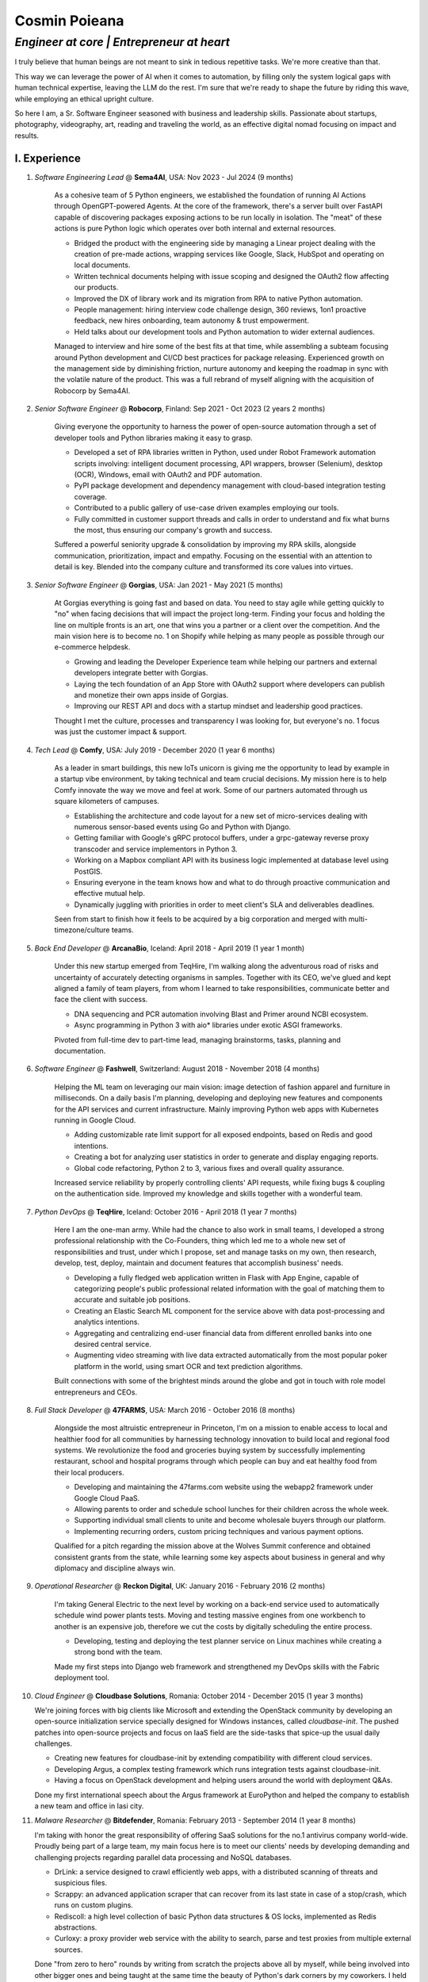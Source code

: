==============
Cosmin Poieana
==============
------------------------------------------
*Engineer at core | Entrepreneur at heart*
------------------------------------------

I truly believe that human beings are not meant to sink in tedious repetitive tasks. We're more creative than that.

This way we can leverage the power of AI when it comes to automation, by filling only the system logical gaps with human technical expertise, leaving the LLM do the rest. I'm sure that we're ready to shape the future by riding this wave, while employing an ethical upright culture.

So here I am, a Sr. Software Engineer seasoned with business and leadership skills. Passionate about startups, photography, videography, art, reading and traveling the world, as an effective digital nomad focusing on impact and results.


I. Experience
-------------

1. *Software Engineering Lead* @ **Sema4AI**, USA: Nov 2023 - Jul 2024 (9 months)

    As a cohesive team of 5 Python engineers, we established the foundation of running AI Actions through OpenGPT-powered Agents. At the core of the framework, there's a server built over FastAPI capable of discovering packages exposing actions to be run locally in isolation. The "meat" of these actions is pure Python logic which operates over both internal and external resources.

    - Bridged the product with the engineering side by managing a Linear project dealing with the creation of pre-made actions, wrapping services like Google, Slack, HubSpot and operating on local documents.
    - Written technical documents helping with issue scoping and designed the OAuth2 flow affecting our products.
    - Improved the DX of library work and its migration from RPA to native Python automation.
    - People management: hiring interview code challenge design, 360 reviews, 1on1 proactive feedback, new hires onboarding, team autonomy & trust empowerment.
    - Held talks about our development tools and Python automation to wider external audiences.

    Managed to interview and hire some of the best fits at that time, while assembling a subteam focusing around Python development and CI/CD best practices for package releasing. Experienced growth on the management side by diminishing friction, nurture autonomy and keeping the roadmap in sync with the volatile nature of the product. This was a full rebrand of myself aligning with the acquisition of Robocorp by Sema4AI.

2. *Senior Software Engineer* @ **Robocorp**, Finland: Sep 2021 - Oct 2023 (2 years 2 months)

    Giving everyone the opportunity to harness the power of open-source automation through a set of developer tools and Python libraries making it easy to grasp.

    - Developed a set of RPA libraries written in Python, used under Robot Framework automation scripts involving: intelligent document processing, API wrappers, browser (Selenium), desktop (OCR), Windows, email with OAuth2 and PDF automation.
    - PyPI package development and dependency management with cloud-based integration testing coverage.
    - Contributed to a public gallery of use-case driven examples employing our tools.
    - Fully committed in customer support threads and calls in order to understand and fix what burns the most, thus ensuring our company's growth and success.

    Suffered a powerful seniority upgrade & consolidation by improving my RPA skills, alongside communication, prioritization, impact and empathy. Focusing on the essential with an attention to detail is key. Blended into the company culture and transformed its core values into virtues.

3. *Senior Software Engineer* @ **Gorgias**, USA: Jan 2021 - May 2021 (5 months)

    At Gorgias everything is going fast and based on data. You need to stay agile while getting quickly to "no" when facing decisions that will impact the project long-term. Finding your focus and holding the line on multiple fronts is an art, one that wins you a partner or a client over the competition. And the main vision here is to become no. 1 on Shopify while helping as many people as possible through our e-commerce helpdesk.

    - Growing and leading the Developer Experience team while helping our partners and external developers integrate better with Gorgias.
    - Laying the tech foundation of an App Store with OAuth2 support where developers can publish and monetize their own apps inside of Gorgias.
    - Improving our REST API and docs with a startup mindset and leadership good practices.

    Thought I met the culture, processes and transparency I was looking for, but everyone's no. 1 focus was just the customer impact & support.

4. *Tech Lead* @ **Comfy**, USA: July 2019 - December 2020 (1 year 6 months)

    As a leader in smart buildings, this new IoTs unicorn is giving me the opportunity to lead by example in a startup vibe environment, by taking technical and team crucial decisions. My mission here is to help Comfy innovate the way we move and feel at work. Some of our partners automated through us square kilometers of campuses.

    - Establishing the architecture and code layout for a new set of micro-services dealing with numerous sensor-based events using Go and Python with Django.
    - Getting familiar with Google's gRPC protocol buffers, under a grpc-gateway reverse proxy transcoder and service implementors in Python 3.
    - Working on a Mapbox compliant API with its business logic implemented at database level using PostGIS.
    - Ensuring everyone in the team knows how and what to do through proactive communication and effective mutual help.
    - Dynamically juggling with priorities in order to meet client's SLA and deliverables deadlines.

    Seen from start to finish how it feels to be acquired by a big corporation and merged with multi-timezone/culture teams.

5. *Back End Developer* @ **ArcanaBio**, Iceland: April 2018 - April 2019 (1 year 1 month)

    Under this new startup emerged from TeqHire, I'm walking along the adventurous road of risks and uncertainty of accurately detecting organisms in samples. Together with its CEO, we've glued and kept aligned a family of team players, from whom I learned to take responsibilities, communicate better and face the client with success.

    - DNA sequencing and PCR automation involving Blast and Primer around NCBI ecosystem.
    - Async programming in Python 3 with aio* libraries under exotic ASGI frameworks.

    Pivoted from full-time dev to part-time lead, managing brainstorms, tasks, planning and documentation.

6. *Software Engineer* @ **Fashwell**, Switzerland: August 2018 - November 2018 (4 months)

    Helping the ML team on leveraging our main vision: image detection of fashion apparel and furniture in milliseconds. On a daily basis I'm planning, developing and deploying new features and components for the API services and current infrastructure. Mainly improving Python web apps with Kubernetes running in Google Cloud.

    - Adding customizable rate limit support for all exposed endpoints, based on Redis and good intentions.
    - Creating a bot for analyzing user statistics in order to generate and display engaging reports.
    - Global code refactoring, Python 2 to 3, various fixes and overall quality assurance.

    Increased service reliability by properly controlling clients' API requests, while fixing bugs & coupling on the authentication side. Improved my knowledge and skills together with a wonderful team.

7. *Python DevOps* @ **TeqHire**, Iceland: October 2016 - April 2018 (1 year 7 months)

    Here I am the one-man army. While had the chance to also work in small teams, I developed a strong professional relationship with the Co-Founders, thing which led me to a whole new set of responsibilities and trust, under which I propose, set and manage tasks on my own, then research, develop, test, deploy, maintain and document features that accomplish business' needs.

    - Developing a fully fledged web application written in Flask with App Engine, capable of categorizing people's public professional related information with the goal of matching them to accurate and suitable job positions.
    - Creating an Elastic Search ML component for the service above with data post-processing and analytics intentions.
    - Aggregating and centralizing end-user financial data from different enrolled banks into one desired central service.
    - Augmenting video streaming with live data extracted automatically from the most popular poker platform in the world, using smart OCR and text prediction algorithms.

    Built connections with some of the brightest minds around the globe and got in touch with role model entrepreneurs and CEOs.

8. *Full Stack Developer* @ **47FARMS**, USA: March 2016 - October 2016 (8 months)

    Alongside the most altruistic entrepreneur in Princeton, I'm on a mission to enable access to local and healthier food for all communities by harnessing technology innovation to build local and regional food systems. We revolutionize the food and groceries buying system by successfully implementing restaurant, school and hospital programs through which people can buy and eat healthy food from their local producers.

    - Developing and maintaining the 47farms.com website using the webapp2 framework under Google Cloud PaaS.
    - Allowing parents to order and schedule school lunches for their children across the whole week.
    - Supporting individual small clients to unite and become wholesale buyers through our platform.
    - Implementing recurring orders, custom pricing techniques and various payment options.

    Qualified for a pitch regarding the mission above at the Wolves Summit conference and obtained consistent grants from the state, while learning some key aspects about business in general and why diplomacy and discipline always win.

9. *Operational Researcher* @ **Reckon Digital**, UK: January 2016 - February 2016 (2 months)

    I'm taking General Electric to the next level by working on a back-end service used to automatically schedule wind power plants tests. Moving and testing massive engines from one workbench to another is an expensive job, therefore we cut the costs by digitally scheduling the entire process.

    - Developing, testing and deploying the test planner service on Linux machines while creating a strong bond with the team.

    Made my first steps into Django web framework and strengthened my DevOps skills with the Fabric deployment tool.

10. *Cloud Engineer* @ **Cloudbase Solutions**, Romania: October 2014 - December 2015 (1 year 3 months)

    We're joining forces with big clients like Microsoft and extending the OpenStack community by developing an open-source initialization service specially designed for Windows instances, called *cloudbase-init*. The pushed patches into open-source projects and focus on IaaS field are the side-tasks that spice-up the usual daily challenges.

    - Creating new features for cloudbase-init by extending compatibility with different cloud services.
    - Developing Argus, a complex testing framework which runs integration tests against cloudbase-init.
    - Having a focus on OpenStack development and helping users around the world with deployment Q&As.

    Done my first international speech about the Argus framework at EuroPython and helped the company to establish a new team and office in Iasi city.

11. *Malware Researcher* @ **Bitdefender**, Romania: February 2013 - September 2014 (1 year 8 months)

    I'm taking with honor the great responsibility of offering SaaS solutions for the no.1 antivirus company world-wide. Proudly being part of a large team, my main focus here is to meet our clients' needs by developing demanding and challenging projects regarding parallel data processing and NoSQL databases.

    - DrLink: a service designed to crawl efficiently web apps, with a distributed scanning of threats and suspicious files.
    - Scrappy: an advanced application scraper that can recover from its last state in case of a stop/crash, which runs on custom plugins.
    - Rediscoll: a high level collection of basic Python data structures & OS locks, implemented as Redis abstractions.
    - Curloxy: a proxy provider web service with the ability to search, parse and test proxies from multiple external sources.

    Done "from zero to hero" rounds by writing from scratch the projects above all by myself, while being involved into other bigger ones and being taught at the same time the beauty of Python's dark corners by my coworkers. I held a presentation about Python ``exec`` / ``eval`` vulnerabilities at a local security conference.


II. Education
-------------

1. *Student* @ **Universitatea "Alexandru Ioan Cuza"**: 2012 - 2018 (Bachelor of Computer Science)

    I had a focus on data structures, algorithms and programming languages in general. Also, I was interested in software architecture/development and even graphic design. Software engineering and cryptographic areas always got into my attention.

2. *Student* @ **Colegiul National "UNIREA"**: 2008 - 2012 (Baccalaureate in Math-Informatics)

    I was involved in different tutoring activities and participated in online and official algorithmic contests and olympics. I was training on platforms like Topcoder, Codeforces, SPOJ, Infoarena and Campion, while having an interest in efficient problem-solving techniques.

3. *Pupil* @ **Scoala Generala Nr. 3**: 2000 - 2008 (Unique theses and Physics)

    I was participating to local and national olympics regarding physics, math, biology and chemistry.


III. Knowledge
--------------

1. **Python** 2/3, 17+ years, on Mac/Linux/Windows involving:

    - AI-driven automation for the enterprise
    - RPA with Robot Framework for the end user
    - web services and APIs with frameworks & concepts like:

        + FastAPI (Pydantic, OpenAPI, OIDC)
        + Flask (MVT, REST, WebSocket)
        + gRPC (Protocol Buffers)
        + Django, webapp2, CherryPy
        + Hug, Pycnic
        + Bocadillo, Starlette (async)

    - ORMs (SQLModel, SQLAlchemy, Peewee, PonyORM) over databases (Alembic):

        + NoSQL: Datastore (Bigtable), Redis, ElasticSearch, MongoDB
        + SQL: PostgreSQL, MySQL, SQLite

    - intensive use of the standard library and great understanding of the language reference
    - strong background in software architecture, OOP and design patterns
    - distributed systems, parallel computing and inter-process communication (dramatiq, arq, celery)
    - data scraping, analysis, computation and modeling on multiple nodes
    - regular expressions and optimal data sharding & storing procedures
    - GUI programming in Tkinter and NUI with Kivy
    - coding conventions (PEP8), documentation (Google/Sphinx), packaging (PyInstaller)
    - unit-testing & mocking (pytest, unittest, nose), TDD/BDD, formatting & linting/typing (isort, black, ruff, flake8, pylint, mypy), CI/CD
    - black magic under metaclasses, decorators, generators, coroutines, closures, context managers, MRO etc.
    - focus on data science with: numpy, pandas, scipy, scikit-learn, matplotlib, jupyter
    - making my way through: poetry, pyenv, virtualenv, conda
    - solving challenges on checkio.org, wechall.net

2. **C/C++**, 4 years mostly under Linux, but some Windows flavor too:

    - C standard library and C++ STL
    - (re)implementing, using and combining data structures
    - algorithms regarding graphs, dynamic programming, greedy, backtracking and optimization approaches
    - Linux sockets and OS related utilities
    - Windows API paradigm
    - solving challenges on: TopCoder, Codeforces, SPOJ (international contests)

3. **Security**:

    - web vulnerabilities: LFI, RFI, SQLi, XSS, CSRF
    - steganography and applied methods of stable information concealing/revealing via image and PDF files
    - cryptanalysis and basic understanding of (a)symmetric encryption, encoding/decoding and hashing algorithms
    - basic experience with desktop application vulnerabilities and exploits
    - reverse engineering and static analysis of executables (IDA)
    - malware researching

4. **Exposure**:

    - Front-end: React/Next.js, HTML + Jinja2, JavaScript + jQuery, CSS + Bootstrap/Tailwind
    - Backend: TypeScript, Node.js, Express.js, Prisma, NestJS
    - Automation: Robot Framework, Shell (Bash, Batch, PowerShell), AutoIt
    - Occasionally: Go, Java, ASM
    - Microservices: Google Cloud (App Engine, Firestore, Functions, Tasks, Crons, APIs), Heroku
    - Deployment: Docker, Compose, Swarm, Kubernetes (Helm)
    - Tools: PyCharm, VSCode, Vim, Git (git-flow, Actions), gunicorn/uvicorn, nginx, docker[-compose], kubectl, invoke, fabric


IV. Bragging Rights
-------------------

1. Co-Founded `TrueStory <https://github.com/savvybit/>`_, a news aggregator offering you similar, but contradictory stories for the same subject that you're reading.

2. During college, I've successfully designed and implemented a mobile `application <https://github.com/cmin764/morseus>`_ able to intercept and live decode intermittent light emitting sources as Morse code into text with adaptive automatic calibration.

3. I've succeeded in implementing in a few weeks a fully working and robust application offering CLI and GUI support, able to analyze, parse, decompose and model PDF objects for hiding data into them. Encrypted or not, the information was concealed using a unique steganography method based on content representation states, resulting in a perfect valid and normal PDF file as output, displaying the very same interpreted content. (studied in depth the PDF file format)

4. Had my first international presentation at EuroPython 2015 in Bilbao, Spain about an open-source CI generic-purpose system on top of OpenStack and tempest.

5. First time as a speaker, at a local conference, I've talked about the security risks of evaluating data from untrusted sources inside software, with real-life examples of attacker vs. victim cases. This was followed by a second speech in the next year, about steganographic methods of hiding data in usual files.

6. Together with two friends and co-workers, I've managed to create a brand called `RoPython <https://ropython.ro/>`_, officially approved and sponsored by PSF, through which we've organized regional conferences, workshops and talk sessions targeting students and not only.

7. Been part of the jury team at a national projects contest called InfoEducatie in 2014 (sponsored by Google), where I've designed an open challenge for transmitting data between two devices without using conventional technology.

8. Passed the entire hiring process and elaborate psychological interview at DarkMatter, UAE.

9. Had my first job right after entering college at a top antivirus company worldwide, Bitdefender.

10. At the age of 16, I had my first commission by implementing a fast CLI script able to simulate dictionary attacks and pen-tests over open VNC servers. The intention is to find working credentials which would expose the vulnerability in order to fix it. Afterwards, I've created a solution of doing the same over RDP servers without studying the protocol, but instead using telnet reverse connections for checking if the current pair was a match. (studied the RFB protocol and various RDP clients)

11. Created a CLI secure chat with basic AES encryption over RSA handshake.

12. Created scripts in high school with GUIs using Tkinter for:

    - discovering and testing vulnerabilities like LFI, RFI and SQLi (pentesting)
    - generating valid social ID numbers (educational & validation purposes)
    - searching over the web for answers to questions at online Oracle tests (high-school project)
    - passing and reversing data through a couple of hashing, encoding and encryption algorithms
    - hiding and revealing information in pictures using the LSB method and standard encryption
    - blocking certain web pages on local host by managing the *hosts* file
    - key-generators for car equipments by reverse-engineering math functions (service debugging)

13. Learning all by myself and been motivated since 2007 by security forums like darkc0de, rstcenter/rstforums, mortal-team and many great people around the globe.


V. About Me
-----------

I was born in Romania (Focsani, Vrancea) on 26th of April 1993 and since childhood I had a passion for electronics. Learning how things are working by breaking them into smaller components, while trying to figure out how they function separately and altogether. Then, I proceeded further to something more practical by earning a strong background in physics (newtonian mechanics, optics, calorimetry, electrostatic and quantum mechanics), with which I was obtaining honors in national contests and olympics. After that, I was very eager to implement cool ideas and express my thoughts by inventing and creating practical things, so I was getting slowly into the programming world, where my baby steps were to write "help" into the CMD line prompt and gluing out commands together. I really wish to say "thank you" to the person that once said to me: *"Without a real programming language, you're like a lion in a cage."* when saw my first scripts in Batch. That led me to **Python**, and this was the beginning of my whole experience described above, including what will follow.

My passion for this language began in 2007 and still continues today, where the first 6 non-professional years of activity had the same impact on me in terms of learning, discovering and accomplishments as the rest of the professional ones had. Despite all of these, my fulfilment is that I was not giving up on my social life, sports and healthy lifestyle, with a focus on overcoming my area of comfort every time I could.

Distinctions
++++++++++++

- Qualified for **Innovation Labs Bucharest** (2019)
- *Best Marketing* at **Startup Weekend Iasi** (2014)
- *Bronze Medal* at **National Olympiad in Informatics** (2012)
- Passed *Introduction to Artificial Intelligence* from **Stanford University** (2011)
- *Mention* and *Special Mention* at **National Physics Olympiad** (2007-2008)

Languages
+++++++++

- English: Full Professional Proficiency
- Romanian: Native/Bilingual Proficiency

Social
++++++

- LinkedIn: https://www.linkedin.com/in/cmin764
- GitHub: https://github.com/cmin764
- Medium: https://cmin764.medium.com/
- Blog: https://cosminslife.wordpress.com
- Twitter: https://twitter.com/cmin764
- Instagram: https://www.instagram.com/cmin764
- Facebook: https://www.facebook.com/cmin764
- YouTube: https://www.youtube.com/cmin764

Contact
+++++++

- E-mail: cmin764@gmail.com
- Phone: +40756260927 (WhatsApp, Telegram, Viber)
- Address: Str. Panduri nr. 149, Focsani, Vrancea, Romania (620149)
- Handles: cmin / cmin764

.. note::
    *Updated on 26 Nov 2024* (`latest version <https://drive.google.com/file/d/0B2s9IgyoN1LRQ05TZTF5TXQ3bWM/view?usp=sharing&resourcekey=0-FgD7MVTSQOPplxpyNSJqrA>`_)
